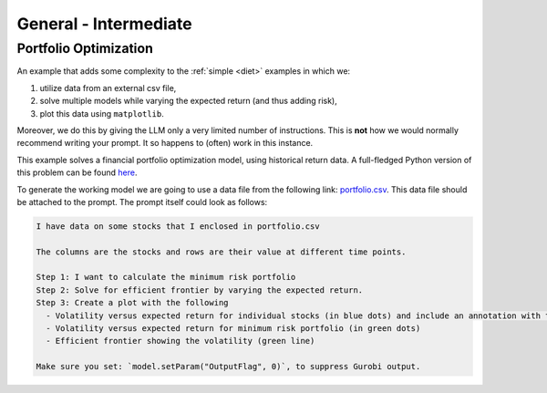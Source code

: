 General - Intermediate
==============================

.. _portfolio:

Portfolio Optimization
----------------------

An example that adds some complexity to the :ref:`simple <diet>` examples in which we:

1. utilize data from an external csv file,
2. solve multiple models while varying the expected return (and thus adding risk),
3. plot this data using ``matplotlib``.

Moreover, we do this by giving the LLM only a very limited number of instructions. This is **not** how we would normally
recommend writing your prompt. It so happens to (often) work in this instance.

This example solves a financial portfolio optimization model, using historical return data.
A full-fledged Python version of this problem can be found `here <https://docs.gurobi.com/projects/examples/en/current/examples/python/portfolio.html>`_.

To generate the working model we are going to use a data file from the following link: `portfolio.csv <https://github.com/Gurobi/gurobi-ai-modeling/blob/main/source/examples/example_data/portfolio.csv>`_.
This data file should be attached to the prompt. The prompt itself could look as follows:

.. code-block:: console

   I have data on some stocks that I enclosed in portfolio.csv

   The columns are the stocks and rows are their value at different time points.

   Step 1: I want to calculate the minimum risk portfolio
   Step 2: Solve for efficient frontier by varying the expected return.
   Step 3: Create a plot with the following
     - Volatility versus expected return for individual stocks (in blue dots) and include an annotation with the stock name
     - Volatility versus expected return for minimum risk portfolio (in green dots)
     - Efficient frontier showing the volatility (green line)

   Make sure you set: `model.setParam("OutputFlag", 0)`, to suppress Gurobi output.
